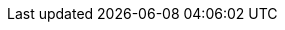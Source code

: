:quickstart-project-name: quickstart-documentation-base
:partner-product-name: ZebClient
:partner-company-name: Zebware AB
:doc-month: June
:doc-year: 2022
:partner-contributors: Lars Karlsson & Thomas Nilsson
:quickstart-contributors: Jim Smith - AWS Global Partner SA, AWS & Joe Jones - Technical Product Manager, AWS
:deployment_time: 20 minutes
:default_deployment_region: us-east-1
